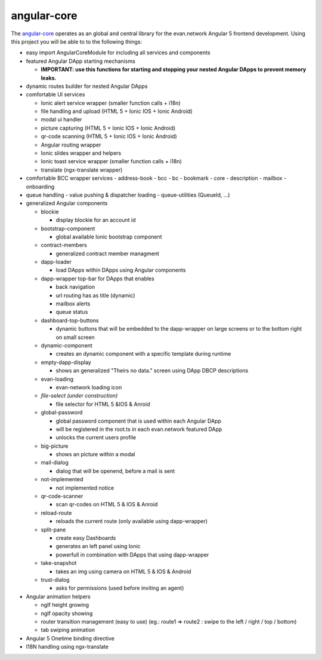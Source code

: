 ============
angular-core
============
The `angular-core </angular-core/index.html>`_ operates as an global and central library for the evan.network Angular 5 frontend development. Using this project you will be able to to the following things:

- easy import AngularCoreModule for including all services and components
- featured Angular DApp starting mechanisms

  - **IMPORTANT: use this functions for starting and stopping your nested Angular DApps to prevent memory leaks.**

- dynamic routes builder for nested Angular DApps
- comfortable UI services

  - Ionic alert service wrapper (smaller function calls + i18n)
  - file handling and upload  (HTML 5 + Ionic IOS + Ionic Android)
  - modal ui handler
  - picture capturing (HTML 5 + Ionic IOS + Ionic Android)
  - qr-code scanning (HTML 5 + Ionic IOS + Ionic Android)
  - Angular routing wrapper
  - Ionic slides wrapper and helpers 
  - Ionic toast service wrapper (smaller function calls + i18n)
  - translate (ngx-translate wrapper)

- comfortable BCC wrapper services
  - address-book
  - bcc
  - bc
  - bookmark
  - core
  - description
  - mailbox
  - onboarding

- queue handling
  - value pushing & dispatcher loading
  - queue-utilities (QueueId, ...)

- generalized Angular components

  - blockie

    - display blockie for an account id

  - bootstrap-component

    - global available Ionic bootstrap component

  - contract-members

    - generalized contract member managment

  - dapp-loader

    - load DApps within DApps using Angular components

  - dapp-wrapper top-bar for DApps that enables

    - back navigation
    - url routing has as title (dynamic)
    - mailbox alerts
    - queue status

  - dashboard-top-buttons

    - dynamic buttons that will be embedded to the dapp-wrapper on large screens or to the bottom right on small screen

  - dynamic-component

    - creates an dynamic component with a specific template during runtime

  - empty-dapp-display

    - shows an generalized "Theirs no data." screen using DApp DBCP descriptions

  - evan-loading

    - evan-network loading icon

  - *file-select (under construction)*

    - file selector for HTML 5 &IOS & Anroid

  - global-password

    - global password component that is used within each Angular DApp
    - will be registered in the root.ts in each evan.network featured DApp
    - unlocks the current users profile

  - big-picture

    - shows an picture within a modal

  - mail-dialog

    - dialog that will be openend, before a mail is sent

  - not-implemented

    - not implemented notice

  - qr-code-scanner

    - scan qr-codes on HTML 5 & IOS & Anroid

  - reload-route

    - reloads the current route (only available using dapp-wrapper)

  - split-pane

    - create easy Dashboards
    - generates an left panel using Ionic
    - powerfull in combination with DApps that using dapp-wrapper

  - take-snapshot

    - takes an img using camera on HTML 5 & IOS & Android

  - trust-dialog

    - asks for permissions (used before inviting an agent)

- Angular animation helpers

  - ngIf height growing
  - ngIf opacity showing
  - router transition management (easy to use) (eg.: route1 => route2 : swipe to the left / right / top / bottom)
  - tab swiping animation
  
- Angular 5 Onetime binding directive
- I18N handling using ngx-translate